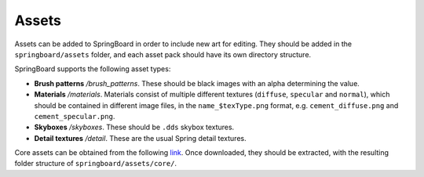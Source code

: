 .. _assets:

Assets
==========

Assets can be added to SpringBoard in order to include new art for editing. They should be added in the ``springboard/assets`` folder, and each asset pack should have its own directory structure.

SpringBoard supports the following asset types:

- **Brush patterns** */brush_patterns*. These should be black images with an alpha determining the value.
- **Materials** */materials*. Materials consist of multiple different textures (``diffuse``, ``specular`` and ``normal``), which should be contained in different image files, in the ``name_$texType.png`` format, e.g. ``cement_diffuse.png`` and ``cement_specular.png``.
- **Skyboxes** */skyboxes*. These should be ``.dds`` skybox textures.
- **Detail textures** */detail*. These are the usual Spring detail textures.

Core assets can be obtained from the following `link <https://drive.google.com/file/d/0B9FQjbVMFgL2LTM2Z1VVaGRZRDQ/view?usp=sharing>`_. Once downloaded, they should be extracted, with the resulting folder structure of ``springboard/assets/core/``.
